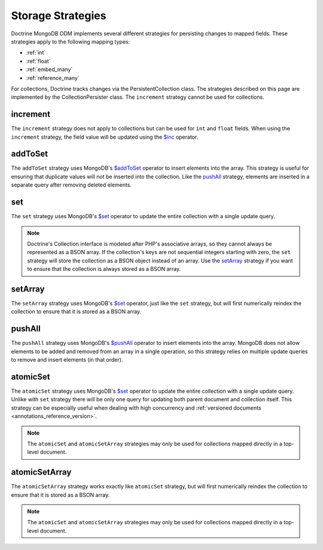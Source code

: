 .. _storage_strategies:

Storage Strategies
==================

Doctrine MongoDB ODM implements several different strategies for persisting changes
to mapped fields. These strategies apply to the following mapping types:

- :ref:`int`
- :ref:`float`
- :ref:`embed_many`
- :ref:`reference_many`

For collections, Doctrine tracks changes via the PersistentCollection class. The
strategies described on this page are implemented by the CollectionPersister
class. The ``increment`` strategy cannot be used for collections.

increment
---------

The ``increment`` strategy does not apply to collections but can be used for
``int`` and ``float`` fields. When using the ``increment`` strategy, the field
value will be updated using the `$inc`_ operator.

addToSet
--------

The ``addToSet`` strategy uses MongoDB's `$addToSet`_ operator to insert
elements into the array. This strategy is useful for ensuring that duplicate
values will not be inserted into the collection. Like the `pushAll`_ strategy,
elements are inserted in a separate query after removing deleted elements.

set
---

The ``set`` strategy uses MongoDB's `$set`_ operator to update the entire
collection with a single update query.

.. note::

    Doctrine's Collection interface is modeled after PHP's associative arrays,
    so they cannot always be represented as a BSON array. If the collection's
    keys are not sequential integers starting with zero, the ``set`` strategy
    will store the collection as a BSON object instead of an array. Use the
    `setArray`_ strategy if you want to ensure that the collection is always
    stored as a BSON array.

setArray
--------

The ``setArray`` strategy uses MongoDB's `$set`_ operator, just like the ``set``
strategy, but will first numerically reindex the collection to ensure that it is
stored as a BSON array.

pushAll
-------

The ``pushAll`` strategy uses MongoDB's `$pushAll`_ operator to insert
elements into the array. MongoDB does not allow elements to be added and removed
from an array in a single operation, so this strategy relies on multiple update
queries to remove and insert elements (in that order).

.. _atomic_set:

atomicSet
---------

The ``atomicSet`` strategy uses MongoDB's `$set`_ operator to update the entire
collection with a single update query. Unlike with ``set`` strategy there will
be only one query for updating both parent document and collection itself. This
strategy can be especially useful when dealing with high concurrency and 
:ref:`versioned documents <annotations_reference_version>`.

.. note::

    The ``atomicSet`` and ``atomicSetArray`` strategies may only be used for 
    collections mapped directly in a top-level document.

.. _atomic_set_array:

atomicSetArray
--------------

The ``atomicSetArray`` strategy works exactly like ``atomicSet`` strategy,  but 
will first numerically reindex the collection to ensure that it is stored as a 
BSON array.

.. note::

    The ``atomicSet`` and ``atomicSetArray`` strategies may only be used for 
    collections mapped directly in a top-level document.

.. _`$addToSet`: https://docs.mongodb.com/manual/reference/operator/update/addToSet/
.. _`$inc`: https://docs.mongodb.com/manual/reference/operator/update/inc/
.. _`$pushAll`: https://docs.mongodb.com/manual/reference/operator/update/pushAll/
.. _`$set`: https://docs.mongodb.com/manual/reference/operator/update/set/
.. _`$unset`: https://docs.mongodb.com/manual/reference/operator/update/unset/
